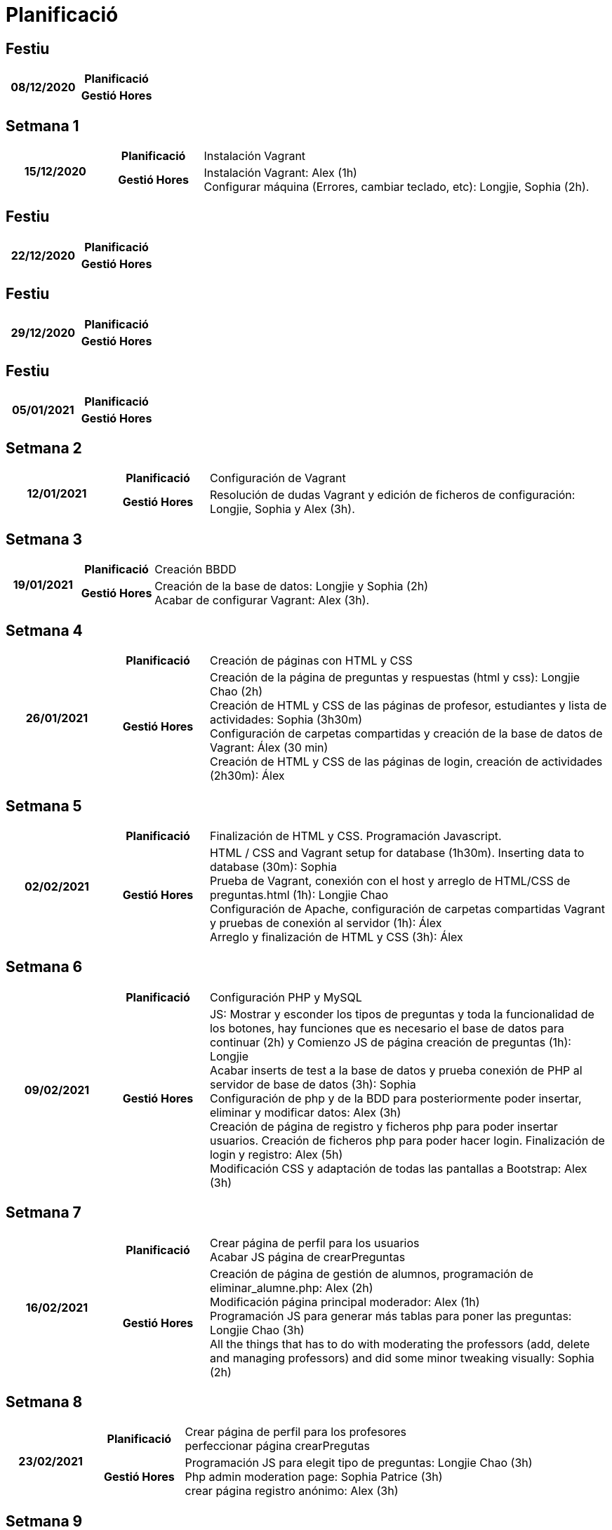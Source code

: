 = Planificació

== Festiu

[cols="1,1,4"]
|====
.2+^.^h| 08/12/2020 h| Planificació h|
h| Gestió Hores h|
|====

== Setmana 1

[cols="1,1,4"]
|====
.2+^.^h| 15/12/2020 h| Planificació | Instalación Vagrant
h| Gestió Hores | Instalación Vagrant: Alex (1h) +
Configurar máquina (Errores, cambiar teclado, etc): Longjie, Sophia (2h).
|====

== Festiu

[cols="1,1,4"]
|====
.2+^.^h| 22/12/2020 h| Planificació h| 
h| Gestió Hores h| 
|====


== Festiu

[cols="1,1,4"]
|====
.2+^.^h| 29/12/2020 h| Planificació h| 
h| Gestió Hores h| 
|====


== Festiu

[cols="1,1,4"]
|====
.2+^.^h| 05/01/2021 h| Planificació h| 
h| Gestió Hores h| 
|====


== Setmana 2

[cols="1,1,4"]
|====
.2+^.^h| 12/01/2021 h| Planificació | Configuración de Vagrant
h| Gestió Hores | Resolución de dudas Vagrant y edición de ficheros de configuración: Longjie, Sophia y Alex (3h).
|====


== Setmana 3

[cols="1,1,4"]
|====
.2+^.^h| 19/01/2021 h| Planificació | Creación BBDD
h| Gestió Hores | Creación de la base de datos: Longjie y Sophia (2h) +
Acabar de configurar Vagrant: Alex (3h).
|====


== Setmana 4

[cols="1,1,4"]
|====
.2+^.^h| 26/01/2021 h| Planificació | Creación de páginas con HTML y CSS
h| Gestió Hores | Creación de la página de preguntas y respuestas (html y css): Longjie Chao (2h) +
Creación de HTML y CSS de las páginas de profesor, estudiantes y lista de actividades: Sophia (3h30m) +
Configuración de carpetas compartidas y creación de la base de datos de Vagrant: Álex (30 min) +
Creación de HTML y CSS de las páginas de login, creación de actividades (2h30m): Álex
|====


== Setmana 5

[cols="1,1,4"]
|====
.2+^.^h| 02/02/2021 h| Planificació | Finalización de HTML y CSS. Programación Javascript.
h| Gestió Hores | HTML / CSS and Vagrant setup for database (1h30m). Inserting data to database (30m): Sophia +
Prueba de Vagrant, conexión con el host y arreglo de HTML/CSS de preguntas.html (1h): Longjie Chao +
Configuración de Apache, configuración de carpetas compartidas Vagrant y pruebas de conexión al servidor (1h): Álex +
Arreglo y finalización de HTML y CSS (3h): Álex
|====


== Setmana 6

[cols="1,1,4"]
|====
.2+^.^h| 09/02/2021 h| Planificació | Configuración PHP y MySQL
h| Gestió Hores | JS: Mostrar y esconder los tipos de preguntas y toda la funcionalidad de los botones, hay funciones que es necesario el base de datos para continuar (2h) y Comienzo JS de página creación de preguntas (1h): Longjie +
Acabar inserts de test a la base de datos y prueba conexión de PHP al servidor de base de datos (3h): Sophia +
Configuración de php y de la BDD para posteriormente poder insertar, eliminar y modificar datos: Alex (3h) +
Creación de página de registro y ficheros php para poder insertar usuarios. Creación de ficheros php para poder hacer login. Finalización de login y registro: Alex (5h) +
Modificación CSS y adaptación de todas las pantallas a Bootstrap: Alex (3h)
|====


== Setmana 7

[cols="1,1,4"]
|====
.2+^.^h| 16/02/2021 h| Planificació | Crear página de perfil para los usuarios +
Acabar JS página de crearPreguntas
h| Gestió Hores | Creación de página de gestión de alumnos, programación de eliminar_alumne.php: Alex (2h) +
Modificación página principal moderador: Alex (1h) + 
Programación JS para generar más tablas para poner las preguntas: Longjie Chao (3h) +
All the things that has to do with moderating the professors (add, delete and managing professors) and did some minor tweaking visually: Sophia (2h)

|====


== Setmana 8

[cols="1,1,4"]
|====
.2+^.^h| 23/02/2021 h| Planificació | Crear página de perfil para los profesores + 
perfeccionar página crearPregutas
h| Gestió Hores | Programación JS para elegit tipo de preguntas: Longjie Chao (3h) + 
Php admin moderation page: Sophia Patrice (3h) +
crear página registro anónimo: Alex (3h)

|====


== Setmana 9

[cols="1,1,4"]
|====
.2+^.^h| 02/03/2021 h| Planificació | PHP
h| Gestió Hores | Php admin moderation page (BUT WORKING!!!!!): Sophia Patrice and Longjie (3h) +
Edición página registro anónimo: Alex (3h)
|====


== Setmana 10

[cols="1,1,4"]
|====
.2+^.^h| 09/03/2021 h| Planificació | (aquí va la planificació setmanal de les tasques)
h| Gestió Hores | (aquí va la desripció de les tasques realitzades i la seva duració)
|====


== Festiu

[cols="1,1,4"]
|====
.2+^.^h| 16/03/2021 h| Planificació ^.^h| RECUPERACIONS
h| Gestió Hores h|
|====


== Setmana 11

[cols="1,1,4"]
|====
.2+^.^h| 23/03/2021 h| Planificació | (aquí va la planificació setmanal de les tasques)
h| Gestió Hores | (aquí va la desripció de les tasques realitzades i la seva duració)
|====


== Festiu

[cols="1,1,4"]
|====
.2+^.^h| 30/03/2021 h| Planificació h| 
h| Gestió Hores h| 
|====


== Setmana 12

[cols="1,1,4"]
|====
.2+^.^h| 06/04/2021 h| Planificació | (aquí va la planificació setmanal de les tasques)
h| Gestió Hores | (aquí va la desripció de les tasques realitzades i la seva duració)
|====


== Setmana 13

[cols="1,1,4"]
|====
.2+^.^h| 13/04/2021 h| Planificació | (aquí va la planificació setmanal de les tasques)
h| Gestió Hores | (aquí va la desripció de les tasques realitzades i la seva duració)
|====


== Setmana 14

[cols="1,1,4"]
|====
.2+^.^h| 20/04/2021 h| Planificació | (aquí va la planificació setmanal de les tasques)
h| Gestió Hores | (aquí va la desripció de les tasques realitzades i la seva duració)
|====


== Setmana 15

[cols="1,1,4"]
|====
.2+^.^h| 27/04/2021 h| Planificació ^.^h| PRESENTACIÓ FINAL PROJECTE
h| Gestió Hores h| 
|====


